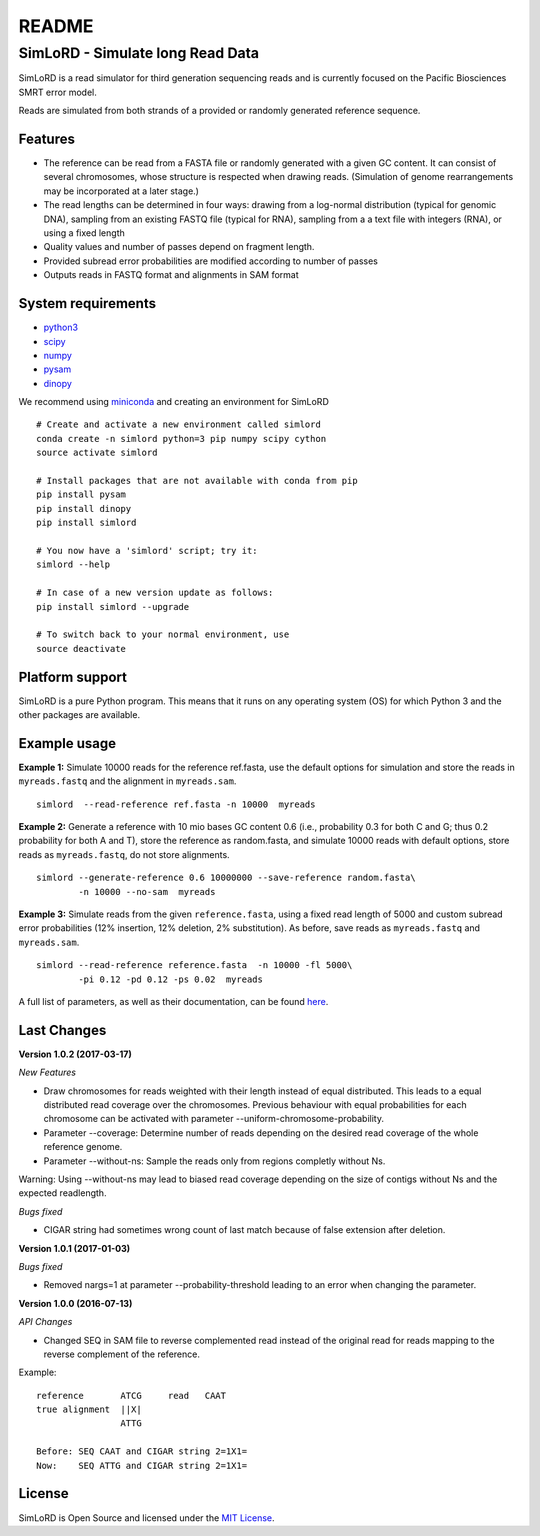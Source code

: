 README
======

SimLoRD - Simulate long Read Data
---------------------------------

SimLoRD is a read simulator for third generation sequencing reads and is
currently focused on the Pacific Biosciences SMRT error model.

Reads are simulated from both strands of a provided or randomly
generated reference sequence.

Features
~~~~~~~~

-  The reference can be read from a FASTA file or randomly generated
   with a given GC content. It can consist of several chromosomes, whose
   structure is respected when drawing reads. (Simulation of genome
   rearrangements may be incorporated at a later stage.)
-  The read lengths can be determined in four ways: drawing from a
   log-normal distribution (typical for genomic DNA), sampling from an
   existing FASTQ file (typical for RNA), sampling from a a text file
   with integers (RNA), or using a fixed length
-  Quality values and number of passes depend on fragment length.
-  Provided subread error probabilities are modified according to number
   of passes
-  Outputs reads in FASTQ format and alignments in SAM format

System requirements
~~~~~~~~~~~~~~~~~~~

-  `python3 <https://www.python.org/>`__
-  `scipy <http://www.scipy.org/>`__
-  `numpy <http://www.numpy.org/>`__
-  `pysam <http://pysam.readthedocs.org/en/latest/>`__
-  `dinopy <https://bitbucket.org/HenningTimm/dinopy>`__

We recommend using
`miniconda <http://conda.pydata.org/miniconda.html#miniconda>`__ and
creating an environment for SimLoRD

::

    # Create and activate a new environment called simlord
    conda create -n simlord python=3 pip numpy scipy cython
    source activate simlord

    # Install packages that are not available with conda from pip
    pip install pysam
    pip install dinopy
    pip install simlord

    # You now have a 'simlord' script; try it:
    simlord --help

    # In case of a new version update as follows:
    pip install simlord --upgrade 

    # To switch back to your normal environment, use
    source deactivate

Platform support
~~~~~~~~~~~~~~~~

SimLoRD is a pure Python program. This means that it runs on any
operating system (OS) for which Python 3 and the other packages are
available.

Example usage
~~~~~~~~~~~~~

**Example 1:** Simulate 10000 reads for the reference ref.fasta, use the
default options for simulation and store the reads in ``myreads.fastq``
and the alignment in ``myreads.sam``.


::

    simlord  --read-reference ref.fasta -n 10000  myreads


**Example 2:** Generate a reference with 10 mio bases GC content 0.6
(i.e., probability 0.3 for both C and G; thus 0.2 probability for both A
and T), store the reference as random.fasta, and simulate 10000 reads
with default options, store reads as ``myreads.fastq``, do not store
alignments.

::

    simlord --generate-reference 0.6 10000000 --save-reference random.fasta\
            -n 10000 --no-sam  myreads


**Example 3:** Simulate reads from the given ``reference.fasta``, using
a fixed read length of 5000 and custom subread error probabilities (12%
insertion, 12% deletion, 2% substitution). As before, save reads as
``myreads.fastq`` and ``myreads.sam``.

::

    simlord --read-reference reference.fasta  -n 10000 -fl 5000\
            -pi 0.12 -pd 0.12 -ps 0.02  myreads


A full list of parameters, as well as their documentation, can be found `here <https://bitbucket.org/genomeinformatics/simlord/wiki/Home>`__.

Last Changes
~~~~~~~~~~~~

**Version 1.0.2 (2017-03-17)**

*New Features*

- Draw chromosomes for reads weighted with their length instead of equal distributed. This leads to a equal distributed read coverage over the chromosomes. Previous behaviour with equal probabilities for each chromosome can be activated with parameter --uniform-chromosome-probability.

- Parameter --coverage: Determine number of reads depending on the desired read coverage of the whole reference genome.

- Parameter --without-ns: Sample the reads only from regions completly without Ns.

Warning: Using --without-ns may lead to biased read coverage depending on the size of contigs without Ns and the expected readlength.

*Bugs fixed*

- CIGAR string had sometimes wrong count of last match because of false extension after deletion.


**Version 1.0.1 (2017-01-03)**

*Bugs fixed*

- Removed nargs=1 at parameter --probability-threshold leading to an error when changing the parameter.

**Version 1.0.0 (2016-07-13)**

*API Changes*

- Changed SEQ in SAM file to reverse complemented read instead of the original read for reads mapping to the reverse complement of the reference.

Example:
::

    reference       ATCG     read   CAAT
    true alignment  ||X|
                    ATTG

    Before: SEQ CAAT and CIGAR string 2=1X1=
    Now:    SEQ ATTG and CIGAR string 2=1X1=


License
~~~~~~~

SimLoRD is Open Source and licensed under the `MIT
License <http://opensource.org/licenses/MIT>`__.